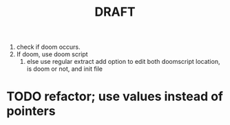 #+title: DRAFT

1. check if doom occurs.
2. If doom, use doom script
   1. else use regular extract
      add option to edit both doomscript location, is doom or not, and init file
* TODO refactor; use values instead of pointers
